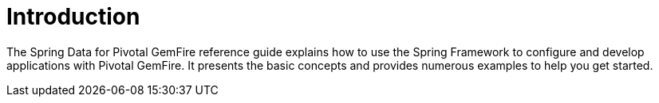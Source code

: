 [[introduction]]
= Introduction

The Spring Data for Pivotal GemFire reference guide explains how to use the Spring Framework
to configure and develop applications with Pivotal GemFire. It presents the basic concepts and provides
numerous examples to help you get started.
